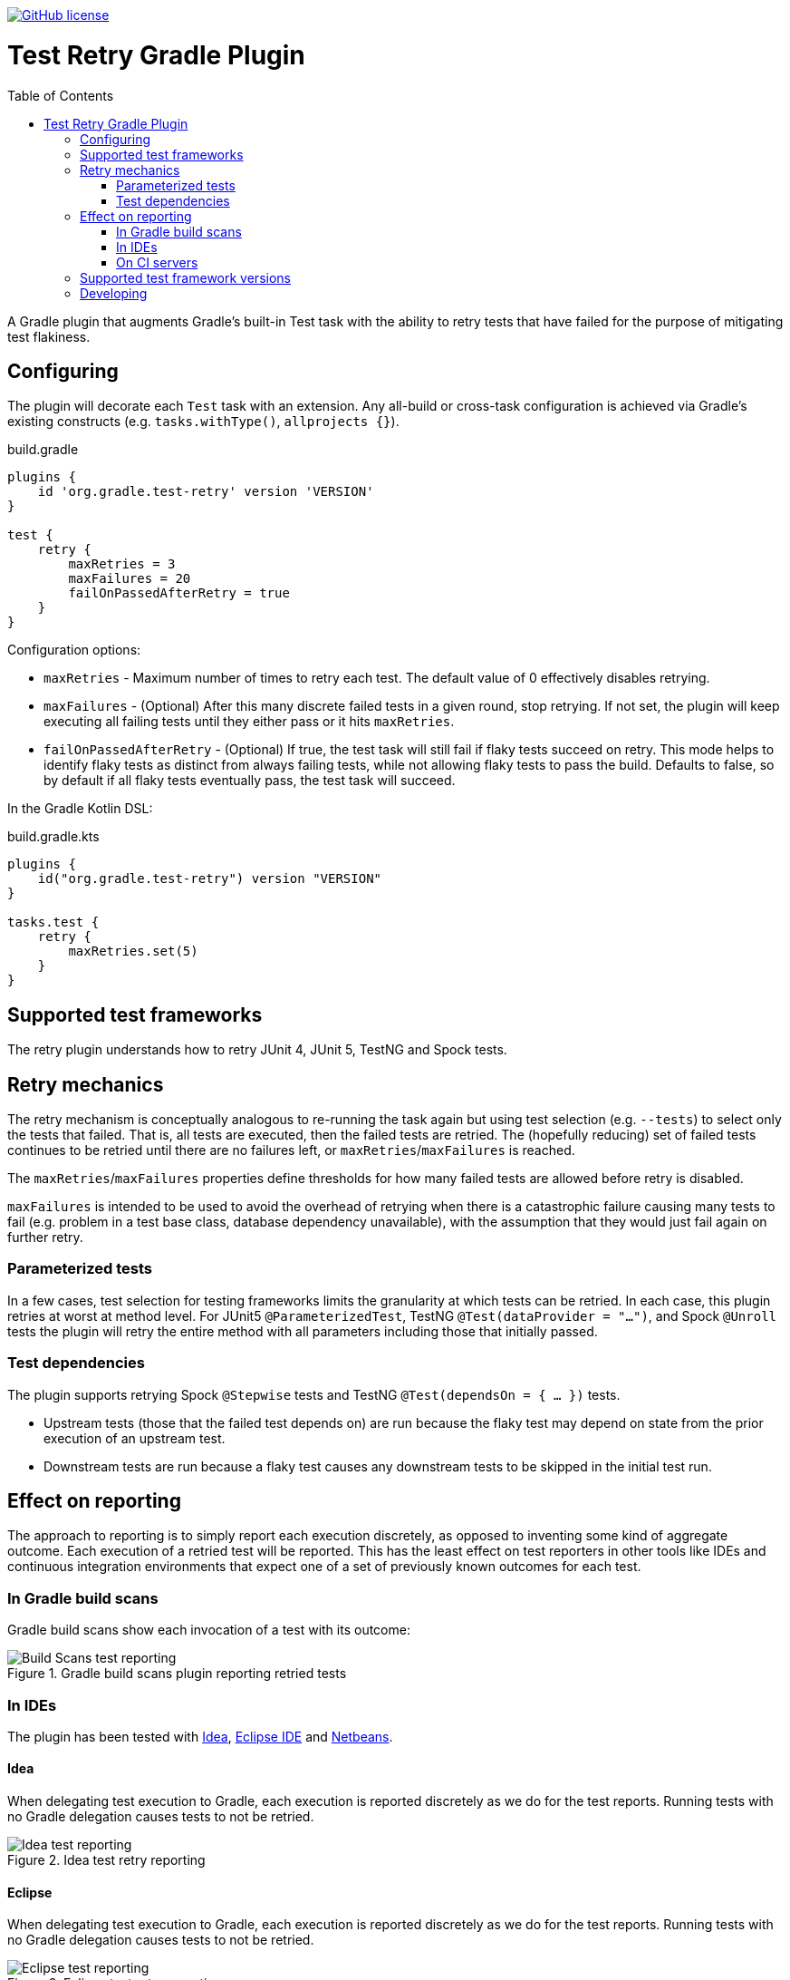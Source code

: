 :toc:
:toc-placement!:

image:https://img.shields.io/github/license/gradle/test-retry-gradle-plugin["GitHub license",link="https://github.com/gradle/test-retry-gradle-plugin/blob/master/LICENSE"]

:imagesdir: docs/images

= Test Retry Gradle Plugin

toc::[]

A Gradle plugin that augments Gradle’s built-in Test task with the ability to retry tests that have failed for the purpose of mitigating test flakiness.

== Configuring

The plugin will decorate each `Test` task with an extension. Any all-build or cross-task configuration is achieved via Gradle’s existing constructs (e.g. `tasks.withType()`, `allprojects {}`).

.build.gradle
[source,groovy]
----
plugins {
    id 'org.gradle.test-retry' version 'VERSION'
}

test {
    retry {
        maxRetries = 3
        maxFailures = 20
        failOnPassedAfterRetry = true
    }
}
----
Configuration options:

- `maxRetries` - Maximum number of times to retry each test. The default value of 0 effectively disables retrying.
- `maxFailures` - (Optional) After this many discrete failed tests in a given round, stop retrying. If not set, the plugin will keep executing all failing tests until they either pass or it hits `maxRetries`.
- `failOnPassedAfterRetry` - (Optional) If true, the test task will still fail if flaky tests succeed on retry. This mode helps to identify flaky tests as distinct from always failing tests, while not allowing flaky tests to pass the build. Defaults to false, so by default if all flaky tests eventually pass, the test task will succeed.

In the Gradle Kotlin DSL:

.build.gradle.kts
[source,kotlin]
----
plugins {
    id("org.gradle.test-retry") version "VERSION"
}

tasks.test {
    retry {
        maxRetries.set(5)
    }
}
----

== Supported test frameworks

The retry plugin understands how to retry JUnit 4, JUnit 5, TestNG and Spock tests.

== Retry mechanics

The retry mechanism is conceptually analogous to re-running the task again but using test selection (e.g. `--tests`) to select only the tests that failed. That is, all tests are executed, then the failed tests are retried. The (hopefully reducing) set of failed tests continues to be retried until there are no failures left, or `maxRetries`/`maxFailures` is reached.

The `maxRetries`/`maxFailures` properties define thresholds for how many failed tests are allowed before retry is disabled.

`maxFailures` is intended to be used to avoid the overhead of retrying when there is a catastrophic failure causing many tests to fail (e.g. problem in a test base class, database dependency unavailable), with the assumption that they would just fail again on further retry.

=== Parameterized tests

In a few cases, test selection for testing frameworks limits the granularity at which tests can be retried. In each case, this plugin retries at worst at method level. For JUnit5 `@ParameterizedTest`, TestNG `@Test(dataProvider = "...")`, and Spock `@Unroll` tests the plugin will retry the entire method with all parameters including those that initially passed.

=== Test dependencies

The plugin supports retrying Spock `@Stepwise` tests and TestNG `@Test(dependsOn = { … })` tests.

* Upstream tests (those that the failed test depends on) are run because the flaky test may depend on state from the prior execution of an upstream test.
* Downstream tests are run because a flaky test causes any downstream tests to be skipped in the initial test run.

== Effect on reporting

The approach to reporting is to simply report each execution discretely, as opposed to inventing some kind of aggregate outcome. Each execution of a retried test will be reported. This has the least effect on test reporters in other tools like IDEs and continuous integration environments that expect one of a set of previously known outcomes for each test.


=== In Gradle build scans

Gradle build scans show each invocation of a test with its outcome:

image::build-scans-test-retry-reporting.png[Build Scans test reporting, align="center", title=Gradle build scans plugin reporting retried tests]

=== In IDEs

The plugin has been tested with link:url[Idea, https://www.jetbrains.com/idea], link:url[Eclipse IDE, https://www.eclipse.org] and link:url[Netbeans, https://www.netbeans.org].

==== Idea

When delegating test execution to Gradle, each execution is reported discretely as we do for the test reports. Running tests with no Gradle delegation causes tests to not be retried.

image::idea-test-retry-reporting.png[Idea test reporting, align="center", title=Idea test retry reporting]

==== Eclipse

When delegating test execution to Gradle, each execution is reported discretely as we do for the test reports. Running tests with no Gradle delegation causes tests to not be retried.

image::eclipse-test-retry-reporting.png[Eclipse test reporting, align="center", title=Eclipse test retry reporting]

==== Netbeans
Netbeans only shows the last execution of a test.

image::netbeans-test-retry-reporting.png[Netbeans test reporting, align="center", title=Netbeans test retry reporting]

=== On CI servers

The plugin has been tested with the reporting of link:url[TeamCity, https://www.jetbrains.com/teamcity] and link:url[Jenkins, https://www.jenkins.io].

==== TeamCity
Flaky tests (tests being executed multiple times but with different results) are detected by TeamCity and marked as flaky.
TeamCity lists each test that was executed and how often it was run in the build.

image::teamcity-test-retry-reporting.png[Teamcity test reporting, align="center", title=TeamCity test retry reporting including flaky test detection]

==== Jenkins

Jenkins reports each test execution discretely.

image::jenkins-test-retry-reporting.png[Jenkins test reporting, align="center", title=Jenkins test retry reporting]

== Supported test framework versions

Other minor versions are likely to work as well, but are not tested.

[%header,cols=2*]
|===
|Framework
|Minimum Version Tested

|JUnit4
|4.12

|JUnit5
|5.5.2

|Spock
|1.3-groovy-2.5

|TestNG
|7.0.0
|===

== Developing

Release by running `./gradlew final` which will automatically select the next minor release version, tag the repository, publish the binary to Bintray, and publish the plugin to the Gradle plugin portal. To perform a major version release, `./gradlew final -Prelease.scope=major`. To release a patch, `./gradlew final -Prelease.scope=patch`.

When adding new source files, run `./gradlew lF` to automatically add license headers.
